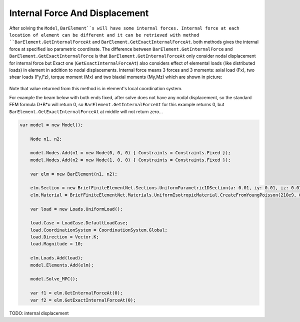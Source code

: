 .. _BarElement-InternalForce:

Internal Force And Displacement
--------------
After solving the ``Model``, ``BarElement``s will have some internal forces. Internal force at each location of element can be different and it can be retrieved with method ``BarElement.GetInternalForceAt`` and ``BarElement.GetExactInternalForceAt``. both methods gives the internal force at specified iso parametric coordinate. The difference between ``BarElement.GetInternalForce`` and ``BarElement.GetExactInternalForce`` is that 
``BarElement.GetInternalForceAt`` only consider nodal displacement for internal force but Exact one (``GetExactInternalForceAt``) also considers effect of elemental loads (like distributed loads) in element in addition to nodal displacements. Internal force means 3 forces and 3 moments: axial load (Fx), two shear loads (Fy,Fz), torque moment (Mx) and two biaxial moments (My,Mz) which are shown in picture:

.. figure:: ../images/barinternalforce.png
   :align: center

Note that value returned from this method is in element's local coordination system.


For example the beam below with both ends fixed, after solve does not have any nodal displacement, so the standard FEM formula D*B*u will return 0, so ``BarElement.GetInternalForceAt`` for this example returns 0, but ``BarElement.GetExactInternalForceAt`` at middle will not return zero...

.. code-block:: cs
   
    var model = new Model();

	Node n1, n2;

	model.Nodes.Add(n1 = new Node(0, 0, 0) { Constraints = Constraints.Fixed });
	model.Nodes.Add(n2 = new Node(1, 0, 0) { Constraints = Constraints.Fixed });

	var elm = new BarElement(n1, n2);

	elm.Section = new BriefFiniteElementNet.Sections.UniformParametric1DSection(a: 0.01, iy: 0.01, iz: 0.01, j: 0.01);
	elm.Material = BriefFiniteElementNet.Materials.UniformIsotropicMaterial.CreateFromYoungPoisson(210e9, 0.3);

	var load = new Loads.UniformLoad();

	load.Case = LoadCase.DefaultLoadCase;
	load.CoordinationSystem = CoordinationSystem.Global;
	load.Direction = Vector.K;
	load.Magnitude = 10;

	elm.Loads.Add(load);
	model.Elements.Add(elm);

	model.Solve_MPC();

	var f1 = elm.GetInternalForceAt(0);
	var f2 = elm.GetExactInternalForceAt(0);
	
	
TODO: internal displacement